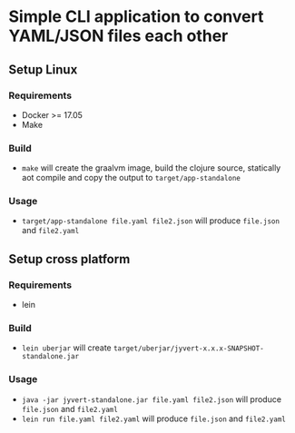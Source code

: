 * Simple CLI application to convert YAML/JSON files each other
** Setup Linux
*** Requirements
    - Docker >= 17.05
    - Make
*** Build
    - ~make~ will create the graalvm image, build the clojure source, statically aot compile and copy the output to ~target/app-standalone~
*** Usage
     - ~target/app-standalone file.yaml file2.json~ will produce ~file.json~ and ~file2.yaml~
** Setup cross platform
*** Requirements
    - lein
*** Build
    - ~lein uberjar~ will create ~target/uberjar/jyvert-x.x.x-SNAPSHOT-standalone.jar~
*** Usage
    - ~java -jar jyvert-standalone.jar file.yaml file2.json~ will produce ~file.json~ and ~file2.yaml~
    - ~lein run file.yaml file2.yaml~ will produce ~file.json~ and ~file2.yaml~
